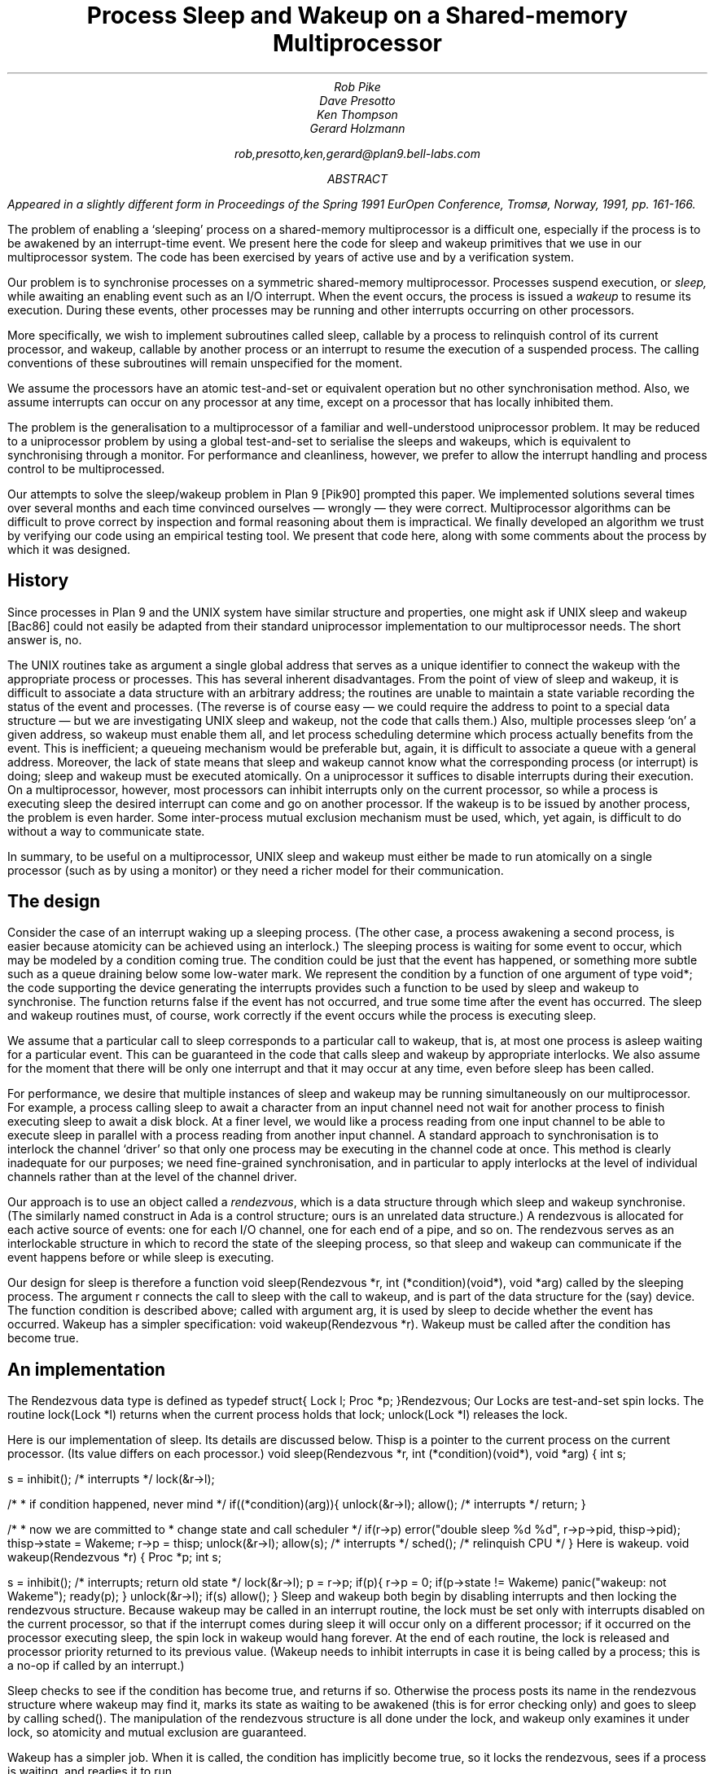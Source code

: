 .TL
Process Sleep and Wakeup on a Shared-memory Multiprocessor
.AU
Rob Pike
Dave Presotto
Ken Thompson
Gerard Holzmann
.sp
rob,presotto,ken,gerard@plan9.bell-labs.com
.AB
.FS
Appeared in a slightly different form in
.I
Proceedings of the Spring 1991 EurOpen Conference,
.R
Tromsø, Norway, 1991, pp. 161-166.
.FE
The problem of enabling a `sleeping' process on a shared-memory multiprocessor
is a difficult one, especially if the process is to be awakened by an interrupt-time
event.  We present here the code
for sleep and wakeup primitives that we use in our multiprocessor system.
The code has been exercised by years of active use and by a verification
system.
.AE
.LP
Our problem is to synchronise processes on a symmetric shared-memory multiprocessor.
Processes suspend execution, or
.I sleep,
while awaiting an enabling event such as an I/O interrupt.
When the event occurs, the process is issued a
.I wakeup
to resume its execution.
During these events, other processes may be running and other interrupts
occurring on other processors.
.LP
More specifically, we wish to implement subroutines called
.CW sleep ,
callable by a process to relinquish control of its current processor,
and
.CW wakeup ,
callable by another process or an interrupt to resume the execution
of a suspended process.
The calling conventions of these subroutines will remain unspecified
for the moment.
.LP
We assume the processors have an atomic test-and-set or equivalent
operation but no other synchronisation method.  Also, we assume interrupts
can occur on any processor at any time, except on a processor that has
locally inhibited them.
.LP
The problem is the generalisation to a multiprocessor of a familiar
and well-understood uniprocessor problem.  It may be reduced to a
uniprocessor problem by using a global test-and-set to serialise the
sleeps and wakeups,
which is equivalent to synchronising through a monitor.
For performance and cleanliness, however,
we prefer to allow the interrupt handling and process control to be multiprocessed.
.LP
Our attempts to solve the sleep/wakeup problem in Plan 9
[Pik90]
prompted this paper.
We implemented solutions several times over several months and each
time convinced ourselves \(em wrongly \(em they were correct.
Multiprocessor algorithms can be
difficult to prove correct by inspection and formal reasoning about them
is impractical.  We finally developed an algorithm we trust by
verifying our code using an
empirical testing tool.
We present that code here, along with some comments about the process by
which it was designed.
.SH
History
.LP
Since processes in Plan 9 and the UNIX
system have similar structure and properties, one might ask if
UNIX
.CW sleep
and
.CW wakeup
[Bac86]
could not easily be adapted from their standard uniprocessor implementation
to our multiprocessor needs.
The short answer is, no.
.LP
The
UNIX
routines
take as argument a single global address
that serves as a unique
identifier to connect the wakeup with the appropriate process or processes.
This has several inherent disadvantages.
From the point of view of
.CW sleep
and
.CW wakeup ,
it is difficult to associate a data structure with an arbitrary address;
the routines are unable to maintain a state variable recording the
status of the event and processes.
(The reverse is of course easy \(em we could
require the address to point to a special data structure \(em
but we are investigating
UNIX
.CW sleep
and
.CW wakeup ,
not the code that calls them.)
Also, multiple processes sleep `on' a given address, so
.CW wakeup
must enable them all, and let process scheduling determine which process
actually benefits from the event.
This is inefficient;
a queueing mechanism would be preferable
but, again, it is difficult to associate a queue with a general address.
Moreover, the lack of state means that
.CW sleep
and
.CW wakeup
cannot know what the corresponding process (or interrupt) is doing;
.CW sleep
and
.CW wakeup
must be executed atomically.
On a uniprocessor it suffices to disable interrupts during their
execution.
On a multiprocessor, however,
most processors
can inhibit interrupts only on the current processor,
so while a process is executing
.CW sleep
the desired interrupt can come and go on another processor.
If the wakeup is to be issued by another process, the problem is even harder.
Some inter-process mutual exclusion mechanism must be used,
which, yet again, is difficult to do without a way to communicate state.
.LP
In summary, to be useful on a multiprocessor,
UNIX
.CW sleep
and
.CW wakeup
must either be made to run atomically on a single
processor (such as by using a monitor)
or they need a richer model for their communication.
.SH
The design
.LP
Consider the case of an interrupt waking up a sleeping process.
(The other case, a process awakening a second process, is easier because
atomicity can be achieved using an interlock.)
The sleeping process is waiting for some event to occur, which may be
modeled by a condition coming true.
The condition could be just that the event has happened, or something
more subtle such as a queue draining below some low-water mark.
We represent the condition by a function of one
argument of type
.CW void* ;
the code supporting the device generating the interrupts
provides such a function to be used by
.CW sleep
and
.CW wakeup
to synchronise.  The function returns
.CW false
if the event has not occurred, and
.CW true
some time after the event has occurred.
The
.CW sleep
and
.CW wakeup
routines must, of course, work correctly if the
event occurs while the process is executing
.CW sleep .
.LP
We assume that a particular call to
.CW sleep
corresponds to a particular call to
.CW wakeup ,
that is,
at most one process is asleep waiting for a particular event.
This can be guaranteed in the code that calls
.CW sleep
and
.CW wakeup
by appropriate interlocks.
We also assume for the moment that there will be only one interrupt
and that it may occur at any time, even before
.CW sleep
has been called.
.LP
For performance,
we desire that multiple instances of
.CW sleep
and
.CW wakeup
may be running simultaneously on our multiprocessor.
For example, a process calling
.CW sleep
to await a character from an input channel need not
wait for another process to finish executing
.CW sleep
to await a disk block.
At a finer level, we would like a process reading from one input channel
to be able to execute
.CW sleep
in parallel with a process reading from another input channel.
A standard approach to synchronisation is to interlock the channel `driver'
so that only one process may be executing in the channel code at once.
This method is clearly inadequate for our purposes; we need
fine-grained synchronisation, and in particular to apply
interlocks at the level of individual channels rather than at the level
of the channel driver.
.LP
Our approach is to use an object called a
.I rendezvous ,
which is a data structure through which
.CW sleep
and
.CW wakeup
synchronise.
(The similarly named construct in Ada is a control structure;
ours is an unrelated data structure.)
A rendezvous
is allocated for each active source of events:
one for each I/O channel,
one for each end of a pipe, and so on.
The rendezvous serves as an interlockable structure in which to record
the state of the sleeping process, so that
.CW sleep
and
.CW wakeup
can communicate if the event happens before or while
.CW sleep
is executing.
.LP
Our design for
.CW sleep
is therefore a function
.P1
void sleep(Rendezvous *r, int (*condition)(void*), void *arg)
.P2
called by the sleeping process.
The argument
.CW r
connects the call to
.CW sleep
with the call to
.CW wakeup ,
and is part of the data structure for the (say) device.
The function
.CW condition
is described above;
called with argument
.CW arg ,
it is used by
.CW sleep
to decide whether the event has occurred.
.CW Wakeup
has a simpler specification:
.P1
void wakeup(Rendezvous *r).
.P2
.CW Wakeup
must be called after the condition has become true.
.SH
An implementation
.LP
The
.CW Rendezvous
data type is defined as
.P1
typedef struct{
	Lock	l;
	Proc	*p;
}Rendezvous;
.P2
Our
.CW Locks
are test-and-set spin locks.
The routine
.CW lock(Lock\ *l)
returns when the current process holds that lock;
.CW unlock(Lock\ *l)
releases the lock.
.LP
Here is our implementation of
.CW sleep .
Its details are discussed below.
.CW Thisp
is a pointer to the current process on the current processor.
(Its value differs on each processor.)
.P1
void
sleep(Rendezvous *r, int (*condition)(void*), void *arg)
{
	int s;

	s = inhibit();		/* interrupts */
	lock(&r->l);

	/*
	 * if condition happened, never mind
	 */
	if((*condition)(arg)){	
		unlock(&r->l);
		allow();	/* interrupts */
		return;
	}

	/*
	 * now we are committed to
	 * change state and call scheduler
	 */
	if(r->p)
		error("double sleep %d %d", r->p->pid, thisp->pid);
	thisp->state = Wakeme;
	r->p = thisp;
	unlock(&r->l);
	allow(s);	/* interrupts */
	sched();	/* relinquish CPU */
}
.P2
.ne 3i
Here is
.CW wakeup.
.P1
void
wakeup(Rendezvous *r)
{
	Proc *p;
	int s;

	s = inhibit();	/* interrupts; return old state */
	lock(&r->l);
	p = r->p;
	if(p){
		r->p = 0;
		if(p->state != Wakeme)
			panic("wakeup: not Wakeme");
		ready(p);
	}
	unlock(&r->l);
	if(s)
		allow();
}
.P2
.CW Sleep
and
.CW wakeup
both begin by disabling interrupts
and then locking the rendezvous structure.
Because
.CW wakeup
may be called in an interrupt routine, the lock must be set only
with interrupts disabled on the current processor,
so that if the interrupt comes during
.CW sleep
it will occur only on a different processor;
if it occurred on the processor executing
.CW sleep ,
the spin lock in
.CW wakeup
would hang forever.
At the end of each routine, the lock is released and processor priority
returned to its previous value.
.CW Wakeup "" (
needs to inhibit interrupts in case
it is being called by a process;
this is a no-op if called by an interrupt.)
.LP
.CW Sleep
checks to see if the condition has become true, and returns if so.
Otherwise the process posts its name in the rendezvous structure where
.CW wakeup
may find it, marks its state as waiting to be awakened
(this is for error checking only) and goes to sleep by calling
.CW sched() .
The manipulation of the rendezvous structure is all done under the lock,
and
.CW wakeup
only examines it under lock, so atomicity and mutual exclusion
are guaranteed.
.LP
.CW Wakeup
has a simpler job.  When it is called, the condition has implicitly become true,
so it locks the rendezvous, sees if a process is waiting, and readies it to run.
.SH
Discussion
.LP
The synchronisation technique used here
is similar to known methods, even as far back as Saltzer's thesis
[Sal66].
The code looks trivially correct in retrospect: all access to data structures is done
under lock, and there is no place that things may get out of order.
Nonetheless, it took us several iterations to arrive at the above
implementation, because the things that
.I can
go wrong are often hard to see.  We had four earlier implementations
that were examined at great length and only found faulty when a new,
different style of device or activity was added to the system.
.LP
.ne 3i
Here, for example, is an incorrect implementation of wakeup,
closely related to one of our versions.
.P1
void
wakeup(Rendezvous *r)
{
	Proc *p;
	int s;

	p = r->p;
	if(p){
		s = inhibit();
		lock(&r->l);
		r->p = 0;
		if(p->state != Wakeme)
			panic("wakeup: not Wakeme");
		ready(p);
		unlock(&r->l);
		if(s)
			allow();
	}
}
.P2
The mistake is that the reading of
.CW r->p
may occur just as the other process calls
.CW sleep ,
so when the interrupt examines the structure it sees no one to wake up,
and the sleeping process misses its wakeup.
We wrote the code this way because we reasoned that the fetch
.CW p
.CW =
.CW r->p
was inherently atomic and need not be interlocked.
The bug was found by examination when a new, very fast device
was added to the system and sleeps and interrupts were closely overlapped.
However, it was in the system for a couple of months without causing an error.
.LP
How many errors lurk in our supposedly correct implementation above?
We would like a way to guarantee correctness; formal proofs are beyond
our abilities when the subtleties of interrupts and multiprocessors are
involved.
With that in mind, the first three authors approached the last to see
if his automated tool for checking protocols
[Hol91]
could be
used to verify our new
.CW sleep
and
.CW wakeup
for correctness.
The code was translated into the language for that system
(with, unfortunately, no way of proving that the translation is itself correct)
and validated by exhaustive simulation.
.LP
The validator found a bug.
Under our assumption that there is only one interrupt, the bug cannot
occur, but in the more general case of multiple interrupts synchronising
through the same condition function and rendezvous,
the process and interrupt can enter a peculiar state.
A process may return from
.CW sleep
with the condition function false
if there is a delay between
the condition coming true and
.CW wakeup
being called,
with the delay occurring
just as the receiving process calls
.CW sleep .
The condition is now true, so that process returns immediately,
does whatever is appropriate, and then (say) decides to call
.CW sleep
again.  This time the condition is false, so it goes to sleep.
The wakeup process then finds a sleeping process,
and wakes it up, but the condition is now false.
.LP
There is an easy (and verified) solution: at the end of
.CW sleep
or after
.CW sleep
returns,
if the condition is false, execute
.CW sleep
again.  This re-execution cannot repeat; the second synchronisation is guaranteed
to function under the external conditions we are supposing.
.LP
Even though the original code is completely
protected by interlocks and had been examined carefully by all of us
and believed correct, it still had problems.
It seems to us that some exhaustive automated analysis is
required of multiprocessor algorithms to guarantee their safety.
Our experience has confirmed that it is almost impossible to
guarantee by inspection or simple testing the correctness
of a multiprocessor algorithm.  Testing can demonstrate the presence
of bugs but not their absence
[Dij72].
.LP
We close by claiming that the code above with
the suggested modification passes all tests we have for correctness
under the assumptions used in the validation.
We would not, however, go so far as to claim that it is universally correct.
.SH
References
.LP
[Bac86] Maurice J. Bach,
.I "The Design of the UNIX Operating System,
Prentice-Hall,
Englewood Cliffs,
1986.
.LP
[Dij72] Edsger W. Dijkstra,
``The Humble Programmer \- 1972 Turing Award Lecture'',
.I "Comm. ACM,
15(10), pp. 859-866, 
October 1972.
.LP
[Hol91] Gerard J. Holzmann,
.I "Design and Validation of Computer Protocols,
Prentice-Hall,
Englewood Cliffs,
1991.
.LP
[Pik90]
Rob Pike,
Dave Presotto,
Ken Thompson,
Howard Trickey,
``Plan 9 from Bell Labs'',
.I "Proceedings of the Summer 1990 UKUUG Conference,
pp. 1-9,
London,
July, 1990.
.LP
[Sal66] Jerome H. Saltzer,
.I "Traffic Control in a Multiplexed Computer System
MIT,
Cambridge, Mass.,
1966.
